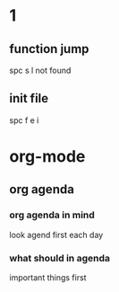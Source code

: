 * 1
** function jump
 spc s l
not found
** init file
spc f e i 
* org-mode
** org agenda
*** org agenda in mind
look agend first each day
*** what should in agenda
important things first
*** 
